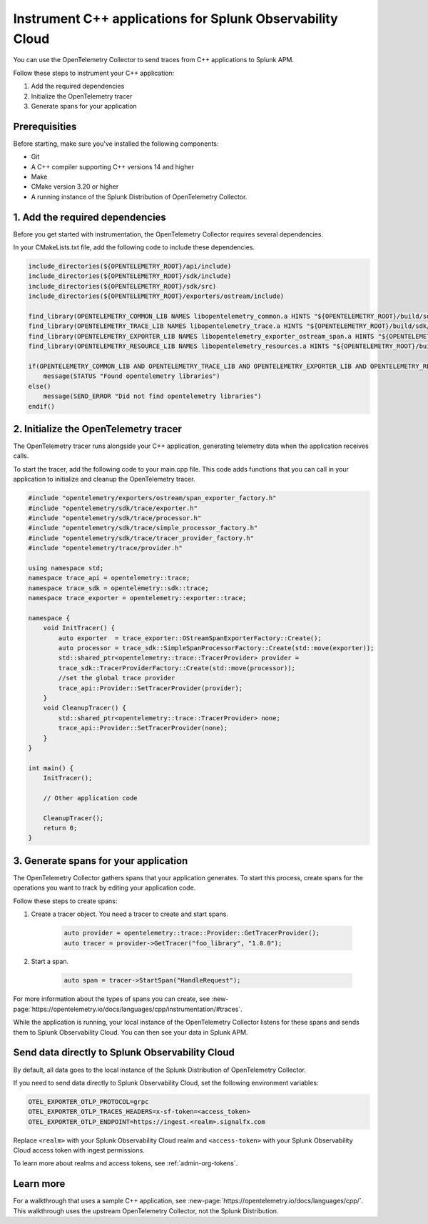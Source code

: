 .. _get-started-cpp:

*********************************************************************
Instrument C++ applications for Splunk Observability Cloud
*********************************************************************

.. meta:: 
    :description: Use the OpenTelemetry Collector to send traces from your C++ applications to Splunk Observability Cloud.

You can use the OpenTelemetry Collector to send traces from C++ applications to Splunk APM. 

Follow these steps to instrument your C++ application:

#. Add the required dependencies
#. Initialize the OpenTelemetry tracer
#. Generate spans for your application

.. _cpp-prerequisites:

Prerequisities
============================================

Before starting, make sure you've installed the following components:

* Git
* A C++ compiler supporting C++ versions 14 and higher
* Make
* CMake version 3.20 or higher
* A running instance of the Splunk Distribution of OpenTelemetry Collector.

.. _cpp-dependencies:

\1. Add the required dependencies
===========================================

Before you get started with instrumentation, the OpenTelemetry Collector requires several dependencies.

In your CMakeLists.txt file, add the following code to include these dependencies.

.. code-block:: cpp

    include_directories(${OPENTELEMETRY_ROOT}/api/include)
    include_directories(${OPENTELEMETRY_ROOT}/sdk/include)
    include_directories(${OPENTELEMETRY_ROOT}/sdk/src)
    include_directories(${OPENTELEMETRY_ROOT}/exporters/ostream/include)

    find_library(OPENTELEMETRY_COMMON_LIB NAMES libopentelemetry_common.a HINTS "${OPENTELEMETRY_ROOT}/build/sdk/src/common" NO_DEFAULT_PATH)
    find_library(OPENTELEMETRY_TRACE_LIB NAMES libopentelemetry_trace.a HINTS "${OPENTELEMETRY_ROOT}/build/sdk/src/trace" NO_DEFAULT_PATH)
    find_library(OPENTELEMETRY_EXPORTER_LIB NAMES libopentelemetry_exporter_ostream_span.a HINTS "${OPENTELEMETRY_ROOT}/build/exporters/ostream" NO_DEFAULT_PATH)
    find_library(OPENTELEMETRY_RESOURCE_LIB NAMES libopentelemetry_resources.a HINTS "${OPENTELEMETRY_ROOT}/build/sdk/src/resource" NO_DEFAULT_PATH)

    if(OPENTELEMETRY_COMMON_LIB AND OPENTELEMETRY_TRACE_LIB AND OPENTELEMETRY_EXPORTER_LIB AND OPENTELEMETRY_RESOURCE_LIB)
        message(STATUS "Found opentelemetry libraries")
    else()
        message(SEND_ERROR "Did not find opentelemetry libraries")
    endif()

.. _cpp-otel-tracer:

\2. Initialize the OpenTelemetry tracer
===========================================

The OpenTelemetry tracer runs alongside your C++ application, generating telemetry data when the application receives calls.

To start the tracer, add the following code to your main.cpp file. This code adds functions that you can call in your application to initialize and cleanup the OpenTelemetry tracer.

.. code-block:: cpp

    #include "opentelemetry/exporters/ostream/span_exporter_factory.h"
    #include "opentelemetry/sdk/trace/exporter.h"
    #include "opentelemetry/sdk/trace/processor.h"
    #include "opentelemetry/sdk/trace/simple_processor_factory.h"
    #include "opentelemetry/sdk/trace/tracer_provider_factory.h"
    #include "opentelemetry/trace/provider.h"

    using namespace std;
    namespace trace_api = opentelemetry::trace;
    namespace trace_sdk = opentelemetry::sdk::trace;
    namespace trace_exporter = opentelemetry::exporter::trace;

    namespace {
        void InitTracer() {
            auto exporter  = trace_exporter::OStreamSpanExporterFactory::Create();
            auto processor = trace_sdk::SimpleSpanProcessorFactory::Create(std::move(exporter));
            std::shared_ptr<opentelemetry::trace::TracerProvider> provider =
            trace_sdk::TracerProviderFactory::Create(std::move(processor));
            //set the global trace provider
            trace_api::Provider::SetTracerProvider(provider);
        }
        void CleanupTracer() {
            std::shared_ptr<opentelemetry::trace::TracerProvider> none;
            trace_api::Provider::SetTracerProvider(none);
        }
    }

    int main() {
        InitTracer();

        // Other application code

        CleanupTracer();
        return 0;
    }

.. _cpp-generate-spans:

\3. Generate spans for your application
===========================================

The OpenTelemetry Collector gathers spans that your application generates. To start this process, create spans for the operations you want to track by editing your application code.

Follow these steps to create spans:

#. Create a tracer object. You need a tracer to create and start spans.

    .. code-block:: cpp

        auto provider = opentelemetry::trace::Provider::GetTracerProvider();
        auto tracer = provider->GetTracer("foo_library", "1.0.0");

#. Start a span.

    .. code-block:: cpp

        auto span = tracer->StartSpan("HandleRequest");

For more information about the types of spans you can create, see :new-page:`https://opentelemetry.io/docs/languages/cpp/instrumentation/#traces`.

While the application is running, your local instance of the OpenTelemetry Collector listens for these spans and sends them to Splunk Observability Cloud. You can then see your data in Splunk APM.

.. _cpp-send-data-directly:

Send data directly to Splunk Observability Cloud
============================================================

By default, all data goes to the local instance of the Splunk Distribution of OpenTelemetry Collector. 

If you need to send data directly to Splunk Observability Cloud, set the following environment variables:

.. code-block:: bash

    OTEL_EXPORTER_OTLP_PROTOCOL=grpc
    OTEL_EXPORTER_OTLP_TRACES_HEADERS=x-sf-token=<access_token>
    OTEL_EXPORTER_OTLP_ENDPOINT=https://ingest.<realm>.signalfx.com

Replace ``<realm>`` with your Splunk Observability Cloud realm and ``<access-token>`` with your Splunk Observability Cloud access token with ingest permissions.

To learn more about realms and access tokens, see :ref:`admin-org-tokens`.

.. _cpp-learn-more:

Learn more
===========================================

For a walkthrough that uses a sample C++ application, see :new-page:`https://opentelemetry.io/docs/languages/cpp/`. This walkthrough uses the upstream OpenTelemetry Collector, not the Splunk Distribution.